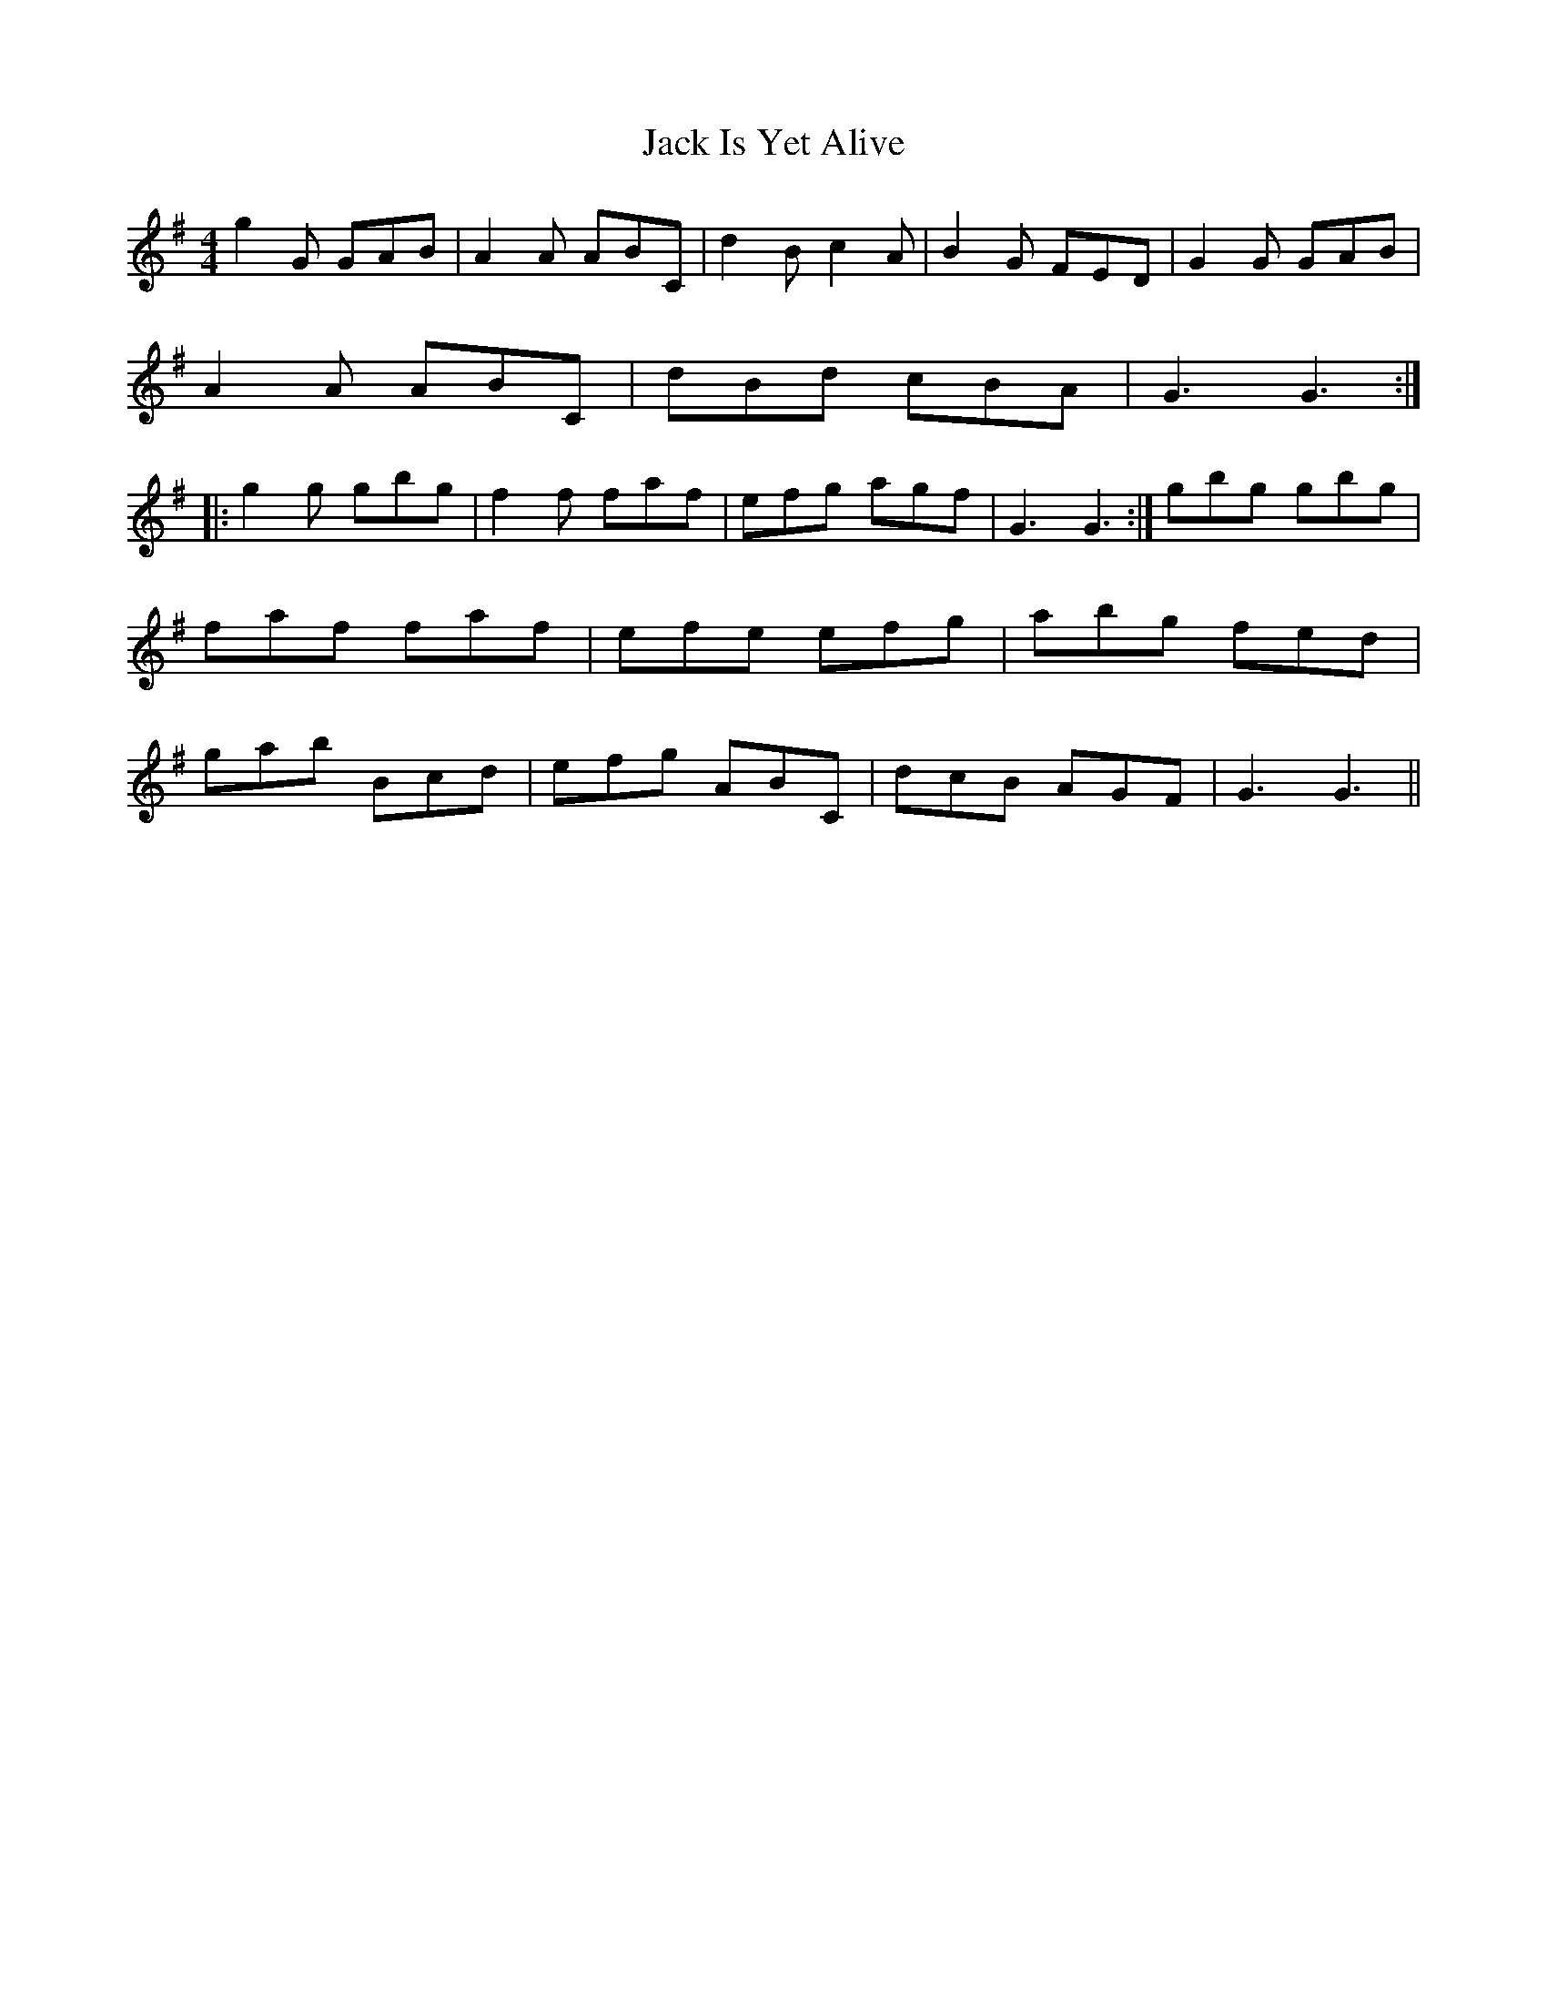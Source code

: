 X: 19329
T: Jack Is Yet Alive
R: reel
M: 4/4
K: Gmajor
g2G GAB|A2A ABC|d2B c2A|B2G FED|G2G GAB|
A2A ABC|dBd cBA|G3 G3:|
|:g2g gbg|f2f faf|efg agf|G3G3:|gbg gbg|faf faf|efe efg|abg fed|gab Bcd|efg ABC|dcB AGF|G3 G3||

